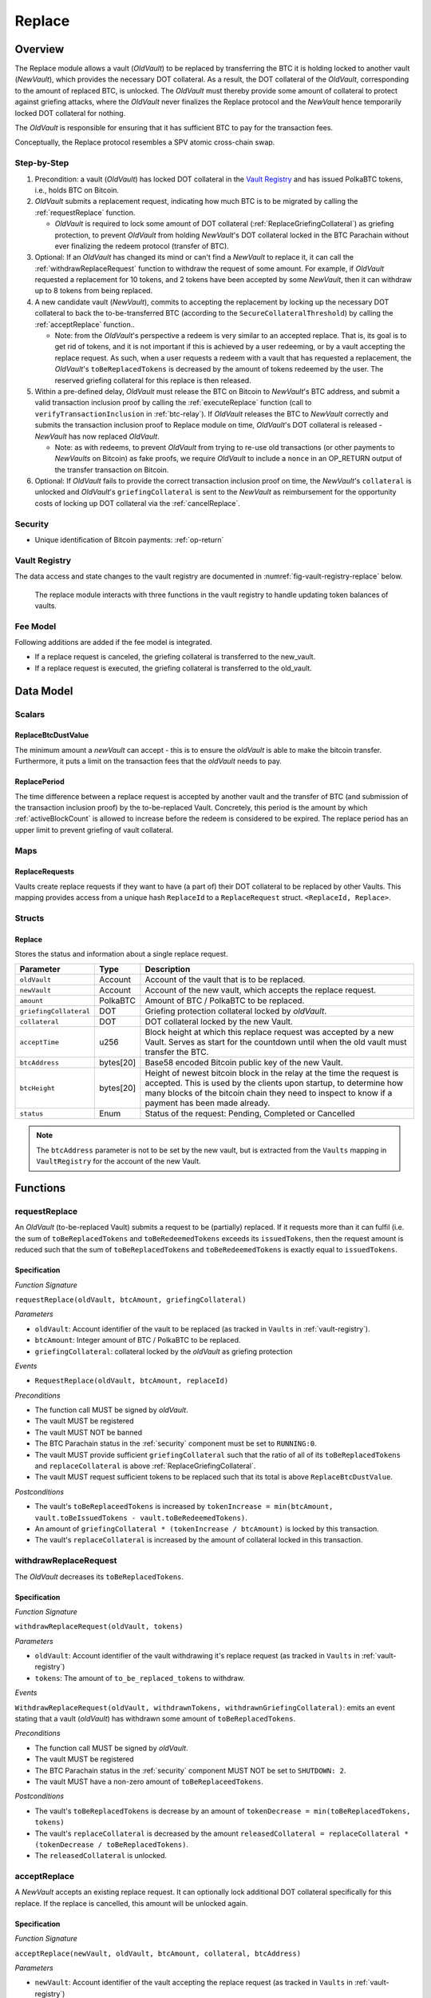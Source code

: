 .. _replace-protocol:

Replace
=======

Overview
~~~~~~~~~

The Replace module allows a vault (*OldVault*) to be replaced by transferring the BTC it is holding locked to another vault (*NewVault*), which provides the necessary DOT collateral. As a result, the DOT collateral of the *OldVault*, corresponding to the amount of replaced BTC, is unlocked. The *OldVault* must thereby provide some amount of collateral to protect against griefing attacks, where the *OldVault* never finalizes the Replace protocol and the *NewVault* hence temporarily locked DOT collateral for nothing.

The *OldVault* is responsible for ensuring that it has sufficient BTC to pay for the transaction fees.

Conceptually, the Replace protocol resembles a SPV atomic cross-chain swap.

Step-by-Step
-------------

1. Precondition: a vault (*OldVault*) has locked DOT collateral in the `Vault Registry <vault-registry>`_ and has issued PolkaBTC tokens, i.e., holds BTC on Bitcoin.

2. *OldVault* submits a replacement request, indicating how much BTC is to be migrated by calling the :ref:`requestReplace` function. 

   * *OldVault* is required to lock some amount of DOT collateral (:ref:`ReplaceGriefingCollateral`) as griefing protection, to prevent *OldVault* from holding *NewVault*'s DOT collateral locked in the BTC Parachain without ever finalizing the redeem protocol (transfer of BTC). 

3. Optional: If an *OldVault* has changed its mind or can't find a *NewVault* to replace it, it can call the :ref:`withdrawReplaceRequest` function to withdraw the request of some amount. For example, if *OldVault* requested a replacement for 10 tokens, and 2 tokens have been accepted by some *NewVault*, then it can withdraw up to 8 tokens from being replaced. 

4. A new candidate vault (*NewVault*), commits to accepting the replacement by locking up the necessary DOT collateral to back the to-be-transferred BTC (according to the ``SecureCollateralThreshold``) by calling the :ref:`acceptReplace` function.. 

   * Note: from the *OldVault*'s perspective a redeem is very similar to an accepted replace. That is, its goal is to get rid of tokens, and it is not important if this is achieved by a user redeeming, or by a vault accepting the replace request. As such, when a user requests a redeem with a vault that has requested a replacement, the *OldVault*'s ``toBeReplacedTokens`` is decreased by the amount of tokens redeemed by the user. The reserved griefing collateral for this replace is then released.

5. Within a pre-defined delay, *OldVault* must release the BTC on Bitcoin to *NewVault*'s BTC address, and submit a valid transaction inclusion proof by calling the :ref:`executeReplace` function (call to ``verifyTransactionInclusion`` in :ref:`btc-relay`). If *OldVault* releases the BTC to *NewVault* correctly and submits the transaction inclusion proof to Replace module on time, *OldVault*'s DOT collateral is released - *NewVault* has now replaced *OldVault*.

   * Note: as with redeems, to prevent *OldVault* from trying to re-use old transactions (or other payments to *NewVaults* on Bitcoin) as fake proofs, we require *OldVault* to include a ``nonce`` in an OP_RETURN output of the transfer transaction on Bitcoin.


6. Optional: If *OldVault* fails to provide the correct transaction inclusion proof on time, the *NewVault*'s ``collateral`` is unlocked and *OldVault*'s ``griefingCollateral`` is sent to the *NewVault* as reimbursement for the opportunity costs of locking up DOT collateral via the :ref:`cancelReplace`. 

Security
--------

- Unique identification of Bitcoin payments: :ref:`op-return`


Vault Registry
--------------

The data access and state changes to the vault registry are documented in :numref:`fig-vault-registry-replace` below.

.. _fig-vault-registry-replace:
.. figure:: ../figures/VaultRegistry-Replace.png
    :alt: vault-registry-replace
    
    The replace module interacts with three functions in the vault registry to handle updating token balances of vaults.

Fee Model
---------

Following additions are added if the fee model is integrated.

- If a replace request is canceled, the griefing collateral is transferred to the new_vault.
- If a replace request is executed, the griefing collateral is transferred to the old_vault.

Data Model
~~~~~~~~~~

Scalars
-------

ReplaceBtcDustValue
...................

The minimum amount a *newVault* can accept - this is to ensure the *oldVault* is able to make the bitcoin transfer. Furthermore, it puts a limit on the transaction fees that the *oldVault* needs to pay.

ReplacePeriod
.............

The time difference between a replace request is accepted by another vault and the transfer of BTC (and submission of the transaction inclusion proof) by the to-be-replaced Vault. Concretely, this period is the amount by which :ref:`activeBlockCount` is allowed to increase before the redeem is considered to be expired. The replace period has an upper limit to prevent griefing of vault collateral.


Maps
----

ReplaceRequests
...............

Vaults create replace requests if they want to have (a part of) their DOT collateral to be replaced by other Vaults. This mapping provides access from a unique hash ``ReplaceId`` to a ``ReplaceRequest`` struct. ``<ReplaceId, Replace>``.


Structs
-------

Replace
.......

Stores the status and information about a single replace request.

.. tabularcolumns:: |l|l|L|

======================  ==========  =======================================================	
Parameter               Type        Description                                            
======================  ==========  =======================================================
``oldVault``            Account     Account of the vault that is to be replaced.
``newVault``            Account     Account of the new vault, which accepts the replace request.
``amount``              PolkaBTC    Amount of BTC / PolkaBTC to be replaced.
``griefingCollateral``  DOT         Griefing protection collateral locked by *oldVault*.
``collateral``          DOT         DOT collateral locked by the new Vault.
``acceptTime``          u256        Block height at which this replace request was accepted by a new Vault. Serves as start for the countdown until when the old vault must transfer the BTC.
``btcAddress``          bytes[20]   Base58 encoded Bitcoin public key of the new Vault.  
``btcHeight``           bytes[20]   Height of newest bitcoin block in the relay at the time the request is accepted. This is used by the clients upon startup, to determine how many blocks of the bitcoin chain they need to inspect to know if a payment has been made already.
``status``              Enum        Status of the request: Pending, Completed or Cancelled
======================  ==========  =======================================================

.. note:: The ``btcAddress`` parameter is not to be set by the new vault, but is extracted from the ``Vaults`` mapping in ``VaultRegistry`` for the account of the new Vault.  

.. *Substrate*::
  
  #[derive(Encode, Decode, Default, Clone, PartialEq)]
  #[cfg_attr(feature = "std", derive(Debug))]
  pub struct Commit<AccountId, BlockNumber, Balance, H160>  {
        oldVault: AccountId,
        opentime: BlockNumber,
        amount: Balance,
        griefingCollateral: Balance,
        newVault: AccountId,
        collateral: Balance,
        acceptTime: BlockNumber,
        btcAddress: H160
  }

Functions
~~~~~~~~~

.. _requestReplace:

requestReplace
--------------

An *OldVault* (to-be-replaced Vault) submits a request to be (partially) replaced. If it requests more than it can fulfil (i.e. the sum of ``toBeReplacedTokens`` and ``toBeRedeemedTokens`` exceeds its ``issuedTokens``, then the request amount is reduced such that the sum of ``toBeReplacedTokens`` and ``toBeRedeemedTokens`` is exactly equal to ``issuedTokens``.


Specification
.............

*Function Signature*

``requestReplace(oldVault, btcAmount, griefingCollateral)``

*Parameters*

* ``oldVault``: Account identifier of the vault to be replaced (as tracked in ``Vaults`` in :ref:`vault-registry`).
* ``btcAmount``: Integer amount of BTC / PolkaBTC to be replaced.
* ``griefingCollateral``: collateral locked by the *oldVault* as griefing protection

*Events*

* ``RequestReplace(oldVault, btcAmount, replaceId)``

*Preconditions*

* The function call MUST be signed by *oldVault*.
* The vault MUST be registered
* The vault MUST NOT be banned
* The BTC Parachain status in the :ref:`security` component must be set to ``RUNNING:0``.
* The vault MUST provide sufficient ``griefingCollateral`` such that the ratio of all of its ``toBeReplacedTokens`` and ``replaceCollateral`` is above :ref:`ReplaceGriefingCollateral`.
* The vault MUST request sufficient tokens to be replaced such that its total is above ``ReplaceBtcDustValue``.


*Postconditions*

* The vault's ``toBeReplaceedTokens`` is increased by ``tokenIncrease = min(btcAmount, vault.toBeIssuedTokens - vault.toBeRedeemedTokens)``. 
* An amount of ``griefingCollateral * (tokenIncrease / btcAmount)`` is locked by this transaction.
* The vault's ``replaceCollateral`` is increased by the amount of collateral locked in this transaction.


.. _withdrawReplaceRequest:

withdrawReplaceRequest
-----------------------

The *OldVault* decreases its ``toBeReplacedTokens``.


Specification
.............

*Function Signature*

``withdrawReplaceRequest(oldVault, tokens)``

*Parameters*

* ``oldVault``: Account identifier of the vault withdrawing it's replace request (as tracked in ``Vaults`` in :ref:`vault-registry`)
* ``tokens``: The amount of ``to_be_replaced_tokens`` to withdraw.

*Events*

``WithdrawReplaceRequest(oldVault, withdrawnTokens, withdrawnGriefingCollateral)``: emits an event stating that a vault (*oldVault*) has withdrawn some amount of ``toBeReplacedTokens``.

*Preconditions*

* The function call MUST be signed by *oldVault*.
* The vault MUST be registered
* The BTC Parachain status in the :ref:`security` component MUST NOT be set to ``SHUTDOWN: 2``.
* The vault MUST have a non-zero amount of ``toBeReplaceedTokens``.

*Postconditions*

* The vault's ``toBeReplacedTokens`` is decrease by an amount of ``tokenDecrease = min(toBeReplacedTokens, tokens)``
* The vault's ``replaceCollateral`` is decreased by the amount ``releasedCollateral = replaceCollateral * (tokenDecrease / toBeReplacedTokens)``.
* The ``releasedCollateral`` is unlocked.



.. _acceptReplace:

acceptReplace
--------------

A *NewVault* accepts an existing replace request. It can optionally lock additional DOT collateral specifically for this replace. If the replace is cancelled, this amount will be unlocked again.


Specification
.............

*Function Signature*

``acceptReplace(newVault, oldVault, btcAmount, collateral, btcAddress)``

*Parameters*

* ``newVault``: Account identifier of the vault accepting the replace request (as tracked in ``Vaults`` in :ref:`vault-registry`)
* ``replaceId``: The identifier of the replace request in ``ReplaceRequests``.
* ``collateral``: DOT collateral provided to match the replace request (i.e., for backing the locked BTC). Can be more than the necessary amount.

*Events*

``AcceptReplace(replaceId, oldVault, newVault, btcAmount, collateral, btcAddress)``: emits an event with data that the *oldVault* needs to execute the replace.

*Preconditions*

* The function call MUST be signed by *newVault*.
* *oldVault* and *newVault* MUST be registered
* *oldVault* MUST NOT be equal to *newVault*
* The BTC Parachain status in the :ref:`security` component MUST NOT be set to ``SHUTDOWN: 2``.
* *newVault*'s free balance MUST be enough to lock ``collateral``
* *newVault* MUST have lock sufficient collateral to remain above the :ref:`SecureCollateralThreshold` after accepting ``btcAmount``.
* The replaced tokens MUST be at least``ReplaceBtcDustValue``.

*Postconditions*

The actual amount of replaced tokens is calculated to be ``consumedTokens = min(oldVault.toBeReplacedTokens, btcAmount)``. The amount of griefingCollateral used is ``consumedGriefingCollateral = oldVault.replaceCollateral * (consumedTokens / oldVault.toBeReplacedTokens)``.


* The *oldVault*'s ``replaceCollateral`` is decreased by ``consumedGriefingCollateral``. 
* The *oldVault*'s ``toBeReplacedTokens`` is decreased by ``consumedTokens``. 
* The *oldVault*'s ``toBeRedeemedTokens`` is increased by ``consumedTokens``. 
* The *newVault*'s ``toBeIssuedTokens`` is increased by ``consumedTokens``. 
* The *newVault* locks additional collateral; its ``backingCollateral`` is increased by ``collateral * (consumedTokens / oldVault.toBeReplacedTokens)``. 
* A new ``ReplaceRequest`` is added to storage. The amount is set to ``consumedTokens``, ``griefingCollateral`` to ``consumedGriefingCollateral``, ``collateral`` to the ``collateral`` argument, ``accept_time`` to the current active block number, ``period`` to the current ``ReplacePeriod``, ``btcAddress`` to the ``btcAddress`` argument, ``btc_height`` to the current height of the btc-relay, and ``status`` to ``pending``.


.. _executeReplace: 

executeReplace
--------------

The to-be-replaced vault finalizes the replace process by submitting a proof that it transferred the correct amount of BTC to the BTC address of the new vault, as specified in the ``ReplaceRequest``. This function calls *verifyAndValidateTransaction* in :ref:`btc-relay`.


Specification
.............

*Function Signature*

``executeReplace(oldVault, replaceId, merkleProof, rawTx)``

*Parameters*

* ``oldVault``: Account identifier of the vault making this call.
* ``replaceId``: The identifier of the replace request in ``ReplaceRequests``.
* ``merkleProof``: Merkle tree path (concatenated LE SHA256 hashes).
* ``rawTx``: Raw Bitcoin transaction including the transaction inputs and outputs.

*Events*

* ``ExecuteReplace(oldVault, newVault, replaceId)``: emits an event stating that the old vault (*oldVault*) has executed the BTC transfer to the new vault (*newVault*), finalizing the ``ReplaceRequest`` request (``requestId``).

*Preconditions*

* The BTC Parachain status in the :ref:`security` component MUST NOT be set to ``SHUTDOWN:2``.
* *oldVault* MUST be registered as a vault
* A pending ``ReplaceRequest`` MUST exist with an id equal to ``replaceId``.
* The request MUST NOT have expired.
* The ``rawTx`` MUST decode to a valid transaction that transfers at least the amount specified in the ``ReplaceRequest`` struct. It MUST be a transaction to the correct address, and provide the expected OP_RETURN, based on the ``ReplaceRequest``.
* The ``merkleProof`` MUST match the ``rawTX``.
* The bitcoin payment MUST have been submitted to the relay chain, and MUST have sufficient confirmations.

*Postconditions*

* :ref:`replaceTokens` has been called, providing the ``oldVault``, ``newVault``, ``replaceRequest.amount``, and ``replaceRequest.collateral`` as arguments. 
* The griefing collateral as specifified in the ``ReplaceRequest`` is unlocked to *oldVault*.
* ``replaceRequest.status`` is set to ``Completed``.

.. _cancelReplace:

cancelReplace
-------------

If a replace request is not executed on time, the replace can be cancelled by the new vault. Since the new vault provided additional collateral in vain, it can claim the old vault's griefing collateral.

Specification
.............

*Function Signature*

``cancelReplace(newVault, replaceId)``

*Parameters*

* ``newVault``: Account identifier of the vault accepting the replace request (as tracked in ``Vaults`` in :ref:`vault-registry`)
* ``replaceId``: The identifier of the replace request in ``ReplaceRequests``.


*Events*

* ``CancelReplace(replaceId, newVault, oldVault, slashedCollateral)``: emits an event stating that the old vault (*oldVault*) has not completed the replace request, that the new vault (*newVault*) cancelled the ``ReplaceRequest`` request (``requestId``), and that ``slashedCollateral`` has been slashed from *oldVault* to *newVault*.



*Preconditions*

* The BTC Parachain status in the :ref:`security` component MUST NOT be set to ``SHUTDOWN:2``.
* *oldVault* MUST be registered as a vault
* A pending ``ReplaceRequest`` MUST exist with an id equal to ``replaceId``.
* ``newVault`` MUST be equal to the *newVault* specified in the ``ReplaceRequest``. That is, this function can only be can only be called by the *newVault*.
* The request MUST have expired.

*Postconditions*

* :ref:`cancelReplaceTokens` has been called, providing the ``oldVault``, ``newVault``, ``replaceRequest.amount``, and ``replaceRequest.amount``. 
* If *newVault* is *not* liquidated:
   * the griefing collateral is slashed from the *oldVault* to the new vault's ``backingCollateral``.
   * If unlocking ``replaceRequest.collateral`` does not put the collaterlization rate of the *newVault* below ``SecureCollateralThreshold``, the collateral is unlocked and its ``backingCollateral`` decreases by the same amount.
* If *newVault* *is* liquidated, the griefing collateral is slashed from the *oldVault* to the new vault's free balance.
* ``replaceRequest.status`` is set to ``Cancelled``.


Events
~~~~~~~

RequestReplace
--------------

Emit an event when a replace request is made by an *oldVault*.

*Event Signature*
* ``RequestReplace(oldVault, btcAmount, replaceId)``

*Parameters*

* ``oldVault``: Account identifier of the vault to be replaced (as tracked in ``Vaults`` in :ref:`vault-registry`).
* ``btcAmount``: Integer amount of BTC / PolkaBTC to be replaced.
* ``replaceId``: The unique identified of a replace request.

*Functions*

* :ref:`requestReplace`

WithdrawReplaceRequest
----------------------

Emits an event stating that a vault (*oldVault*) has withdrawn some amount of ``toBeReplacedTokens``.

*Event Signature*

``WithdrawReplaceRequest(oldVault, withdrawnTokens, withdrawnGriefingCollateral)``

*Parameters*

* ``oldVault``: Account identifier of the vault requesting the replace (as tracked in ``Vaults`` in :ref:`vault-registry`)
* ``withdrawnTokens``: The amount by which ``toBeReplacedTokens`` has decreased.
* ``withdrawnGriefingCollateral``: The amount of griefing collateral unlocked.

*Functions*

* ref:`withdrawReplaceRequest`


AcceptReplace
-------------

Emits an event stating which vault (*newVault*) has accepted the ``ReplaceRequest`` request (``requestId``), and how much collateral in DOT it provided (``collateral``).

*Event Signature*

``AcceptReplace(replaceId, oldVault, newVault, btcAmount, collateral, btcAddress)``

*Parameters*

* ``replaceId``: The identifier of the replace request in ``ReplaceRequests``.
* ``oldVault``: Account identifier of the vault being replaced (as tracked in ``Vaults`` in :ref:`vault-registry`)
* ``newVault``: Account identifier of the vault that accepted the replace request (as tracked in ``Vaults`` in :ref:`vault-registry`)
* ``btcAmount``: Amount of tokens the *newVault* just accepted.
* ``collateral``: Amount of collateral the *newVault* locked for this replace.
* ``btcAddress``: The address that *oldVault* should transfer the btc to.

*Functions*

* ref:`acceptReplace`


ExecuteReplace
--------------

Emits an event stating that the old vault (*oldVault*) has executed the BTC transfer to the new vault (*newVault*), finalizing the ``ReplaceRequest`` request (``requestId``).

*Event Signature*

``ExecuteReplace(oldVault, newVault, replaceId)``

*Parameters*

* ``oldVault``: Account identifier of the vault being replaced (as tracked in ``Vaults`` in :ref:`vault-registry`)
* ``newVault``: Account identifier of the vault that accepted the replace request (as tracked in ``Vaults`` in :ref:`vault-registry`)
* ``replaceId``: The identifier of the replace request in ``ReplaceRequests``.

*Functions*

* ref:`executeReplace`


CancelReplace
-------------

Emits an event stating that the old vault (*oldVault*) has not completed the replace request, that the new vault (*newVault*) cancelled the ``ReplaceRequest`` request (``requestId``), and that ``slashedCollateral`` has been slashed from *oldVault* to *newVault*.

*Event Signature*

``CancelReplace(replaceId, newVault, oldVault, slashedCollateral)``

*Parameters*

* ``replaceId``: The identifier of the replace request in ``ReplaceRequests``.
* ``oldVault``: Account identifier of the vault being replaced (as tracked in ``Vaults`` in :ref:`vault-registry`)
* ``newVault``: Account identifier of the vault that accepted the replace request (as tracked in ``Vaults`` in :ref:`vault-registry`)
* ``slashedCollateral``: Amount of griefingCollateral slashed to *newVault*.

*Functions*

* ref:`cancelReplace`

Error Codes
~~~~~~~~~~~

``ERR_UNAUTHORIZED``

* **Message**: "Unauthorized: Caller must be *newVault*."
* **Function**: :ref:`cancelReplace`
* **Cause**: The caller of this function is not the associated *newVault*, and hence not authorized to take this action.

``ERR_INSUFFICIENT_COLLATERAL``

* **Message**: "The provided collateral is too low."
* **Function**: :ref:`requestReplace`
* **Cause**: The provided collateral is insufficient to match the amount of tokens requested for replacement. 

``ERR_REPLACE_PERIOD_EXPIRED``

* **Message**: "The replace period expired."
* **Function**: :ref:`executeReplace`
* **Cause**: The time limit as defined by the ``ReplacePeriod`` is not met.

``ERR_REPLACE_PERIOD_NOT_EXPIRED``

* **Message**: "The period to complete the replace request is not yet expired."
* **Function**: :ref:`cancelReplace`
* **Cause**:  A vault tried to cancel a replace before it expired.

``ERR_AMOUNT_BELOW_BTC_DUST_VALUE``

* **Message**: "To be replaced amount is too small."
* **Function**: :ref:`requestReplace`, :ref:`acceptReplace`
* **Cause**:  The vault requests or accepts an insufficient number of tokens.

``ERR_NO_PENDING_REQUEST``

* **Message**: "Could not withdraw to-be-replaced tokens because it was already zero."
* **Function**: :ref:`requestReplace` | :ref:`acceptReplace`
* **Cause**:  The vault requests or accepts an insufficient number of tokens.

``ERR_REPLACE_SELF_NOT_ALLOWED``

* **Message**: "Vaults can not accept replace request created by themselves."
* **Function**: :ref:`acceptReplace`
* **Cause**:  A vault tried to accept a replace that it itself had created.

``ERR_REPLACE_COMPLETED``

* **Message**: "Request is already completed."
* **Function**: :ref:`executeReplace` | :ref:`cancelReplace`
* **Cause**:  A vault tried to operate on a request that already completed.

``ERR_REPLACE_CANCELLED``

* **Message**: "Request is already cancelled."
* **Function**: :ref:`executeReplace` | :ref:`cancelReplace`
* **Cause**:  A vault tried to operate on a request that already cancelled.

``ERR_REPLACE_ID_NOT_FOUND``

* **Message**: "Invalid replace ID"
* **Function**: :ref:`executeReplace` | :ref:`cancelReplace`
* **Cause**:  An invalid replaceID was given - it is not found in the ``ReplaceRequests`` map.

``ERR_VAULT_NOT_FOUND``

* **Message**: "The ``vault`` cannot be found."
* **Function**: :ref:`requestReplace` | :ref:`acceptReplace` | :ref:`cancelReplace`
* **Cause**: The vault was not found in the existing ``Vaults`` list in ``VaultRegistry``.

.. note:: It is possible that functions in this pallet return errors defined in other pallets.
